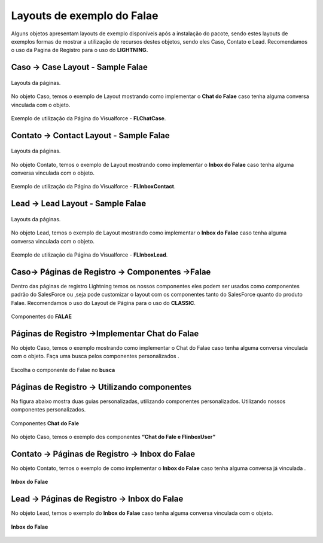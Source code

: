 #################
Layouts de exemplo do Falae
#################

Alguns objetos apresentam layouts de exemplo disponíveis após a instalação do pacote, sendo estes layouts de exemplos formas de mostrar a utilização de recursos destes objetos, sendo eles Caso, Contato e Lead.
Recomendamos o uso da Pagina de Registro para o uso do **LIGHTNING.**


Caso -> Case Layout - Sample Falae
-----------------------

.. figure:: img/sampleLayout1.png
    :width: 500px
    :alt: Solidity logo
    :align: center

    Layouts da páginas.

No objeto Caso, temos o exemplo de Layout mostrando como implementar o **Chat do Falae** caso tenha alguma conversa vinculada com o objeto.

.. figure:: img/sampleLayout2.png
    :width: 800px
    :alt: Solidity logo
    :align: center

    Exemplo de utilização da Página do Visualforce - **FLChatCase**.

    

Contato -> Contact Layout - Sample Falae
-----------------------

.. figure:: img/sampleLayout3.png
    :width: 500px
    :alt: Solidity logo
    :align: center

    Layouts da páginas.

No objeto Contato, temos o exemplo de Layout mostrando como implementar o **Inbox do Falae** caso tenha alguma conversa vinculada com o objeto.

.. figure:: img/sampleLayout4.png
    :width: 800px
    :alt: Solidity logo
    :align: center

    Exemplo de utilização da Página do Visualforce - **FLInboxContact**.

Lead -> Lead Layout - Sample Falae
-----------------------

.. figure:: img/sampleLayout5.png
    :width: 500px
    :alt: Solidity logo
    :align: center

    Layouts da páginas.

No objeto Lead, temos o exemplo de Layout mostrando como implementar o **Inbox do Falae** caso tenha alguma conversa vinculada com o objeto.

.. figure:: img/sampleLayout6.png
    :width: 800px
    :alt: Solidity logo
    :align: center

    Exemplo de utilização da Página do Visualforce - **FLInboxLead**.

Caso-> Páginas de Registro -> Componentes ->Falae
-----------------------
Dentro das páginas de registro Lightning temos os nossos componentes eles podem ser usados como componentes padrão do SalesForce ou ,seja  pode customizar o layout com os componentes tanto do SalesForce quanto do produto Falae. Recomendamos o uso do Layout de Página para o uso do **CLASSIC**.

.. figure:: img/Lightningfalae.png
    :width: 500px
    :alt: Solidity logo
    :align: center

    Componentes do **FALAE**


Páginas de Registro ->Implementar Chat do Falae
-----------------------


No objeto Caso, temos o exemplo mostrando como implementar o 
Chat do Falae caso tenha alguma conversa vinculada com o objeto.
Faça uma busca pelos componentes personalizados .

.. figure:: img/Lightningfalae02.png
    :width: 800px
    :alt: Solidity logo
    :align: center

    Escolha o componente do Falae no **busca** 

.. figure:: img/Lightningfalae03.png
    :width: 800px
    :alt: Solidity logo
    :align: center

     Arraste o componente **Chat Falae** 

Páginas de Registro -> Utilizando  componentes 
-----------------------

Na figura  abaixo  mostra  duas guias personalizadas, utilizando componentes personalizados. Utilizando nossos componentes personalizados. 


.. figure:: img/Lightningfalae04.png
    :width: 800px
    :alt: Solidity logo
    :align: center

    Componentes  **Chat do Fale**


.. figure:: img/Lightningfalae05.png
    :width: 800px
    :alt: Solidity logo
    :align: center


    No objeto Caso, temos o exemplo dos componentes  **“Chat do Fale  e FlinboxUser”**

Contato -> Páginas de Registro -> Inbox do Falae
-----------------------

No objeto Contato, temos o exemplo de como implementar o **Inbox do Falae** caso tenha alguma conversa já  vinculada .


.. figure:: img/Lightningfalae06.png
    :width: 800px
    :alt: Solidity logo
    :align: center


.. figure:: img/Lightningfalae07.png
    :width: 800px
    :alt: Solidity logo
    :align: center

    **Inbox do Falae**

Lead -> Páginas de Registro -> Inbox do Falae
-----------------------


No objeto Lead, temos o exemplo do  **Inbox do Falae** caso tenha alguma conversa vinculada com o objeto.

.. figure:: img/Lightningfalae07.png
    :width: 800px
    :alt: Solidity logo
    :align: center

    **Inbox do Falae**







